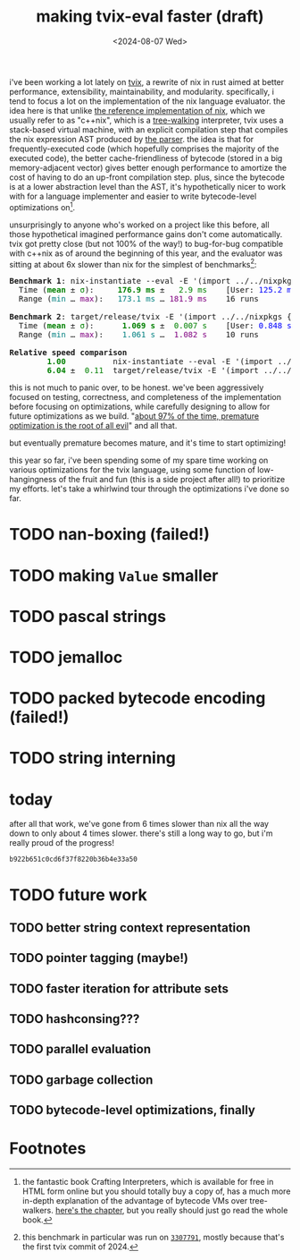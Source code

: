 #+title:making tvix-eval faster (draft)
#+OPTIONS: toc:nil num:nil
#+HTML_HEAD: <title>aspen smith</title>
#+HTML_HEAD: <link rel="stylesheet" href="../main.css">
#+DATE: <2024-08-07 Wed>

i've been working a lot lately on [[https://tvix.dev][tvix]], a rewrite of nix in rust aimed at better
performance, extensibility, maintainability, and modularity. specifically, i
tend to focus a lot on the implementation of the nix language evaluator. the
idea here is that unlike [[https://github.com/NixOS/nix][the reference implementation of nix]], which we usually
refer to as "c++nix", which is a [[https://craftinginterpreters.com/a-tree-walk-interpreter.html][tree-walking]] interpreter, tvix uses a
stack-based virtual machine, with an explicit compilation step that compiles the
nix expression AST produced by [[https://github.com/nix-community/rnix-parser][the parser]]. the idea is that for
frequently-executed code (which hopefully comprises the majority of the executed
code), the better cache-friendliness of bytecode (stored in a big
memory-adjacent vector) gives better enough performance to amortize the cost of
having to do an up-front compilation step. plus, since the bytecode is at a
lower abstraction level than the AST, it's hypothetically nicer to work with for
a language implementer and easier to write bytecode-level optimizations on[fn:1].

unsurprisingly to anyone who's worked on a project like this before, all those
hypothetical imagined performance gains don't come automatically. tvix got
pretty close (but not 100% of the way!) to bug-for-bug compatible with c++nix
as of around the beginning of this year, and the evaluator was sitting at about
6x slower than nix for the simplest of benchmarks[fn:2]:

#+name: tvix-january-2024
#+begin_src shell :eval never-export :results html :exports results :dir ~/code/depot.jan1-2024/tvix
echo '<pre>'
hyperfine --warmup 1 --style color \
    "nix-instantiate --eval -E '(import ../../nixpkgs {}).hello.outPath'" \
    "target/release/tvix -E '(import ../../nixpkgs {}).hello.outPath' --no-warnings" \
    | $(nix-build '<nixpkgs>' -A aha)/bin/aha -n
echo '</pre>'
#+end_src

#+RESULTS: tvix-january-2024
#+begin_export html
<pre>
<span style="font-weight:bold;">Benchmark </span><span style="font-weight:bold;">1</span>: nix-instantiate --eval -E '(import ../../nixpkgs {}).hello.outPath'
  Time (<span style="font-weight:bold;color:green;">mean</span> ± <span style="color:green;">σ</span>):     <span style="font-weight:bold;color:green;">176.9 ms</span> ± <span style="color:green;">  2.9 ms</span>    [User: <span style="color:blue;">125.2 ms</span>, System: <span style="color:blue;">50.6 ms</span>]
  Range (<span style="color:teal;">min</span> … <span style="color:purple;">max</span>):   <span style="color:teal;">173.1 ms</span> … <span style="color:purple;">181.9 ms</span>    16 runs

<span style="font-weight:bold;">Benchmark </span><span style="font-weight:bold;">2</span>: target/release/tvix -E '(import ../../nixpkgs {}).hello.outPath' --no-warnings
  Time (<span style="font-weight:bold;color:green;">mean</span> ± <span style="color:green;">σ</span>):     <span style="font-weight:bold;color:green;"> 1.069 s</span> ± <span style="color:green;"> 0.007 s</span>    [User: <span style="color:blue;">0.848 s</span>, System: <span style="color:blue;">0.226 s</span>]
  Range (<span style="color:teal;">min</span> … <span style="color:purple;">max</span>):   <span style="color:teal;"> 1.061 s</span> … <span style="color:purple;"> 1.082 s</span>    10 runs

<span style="font-weight:bold;">Relative speed comparison</span>
  <span style="font-weight:bold;color:green;">      1.00</span>          nix-instantiate --eval -E '(import ../../nixpkgs {}).hello.outPath'
  <span style="font-weight:bold;color:green;">      6.04</span> ± <span style="color:green;"> 0.11</span>  target/release/tvix -E '(import ../../nixpkgs {}).hello.outPath' --no-warnings
</pre>
#+end_export

this is not much to panic over, to be honest. we've been aggressively focused on
testing, correctness, and completeness of the implementation before focusing on
optimizations, while carefully designing to allow for future optimizations as we
build. "[[https://wiki.c2.com/?PrematureOptimization][about 97% of the time, premature optimization is the root of all evil]]"
and all that.

but eventually premature becomes mature, and it's time to start optimizing!

this year so far, i've been spending some of my spare time working on various
optimizations for the tvix language, using some function of low-hangingness of
the fruit and fun (this is a side project after all!) to prioritize my efforts.
let's take a whirlwind tour through the optimizations i've done so far.

* TODO nan-boxing (failed!)

* TODO making ~Value~ smaller

* TODO pascal strings

* TODO jemalloc

* TODO packed bytecode encoding (failed!)

* TODO string interning

* today

after all that work, we've gone from 6 times slower than nix all the way down to
only about 4 times slower. there's still a long way to go, but i'm really proud
of the progress!

#+name: tvix-today
#+begin_src shell :eval never-export :results html :exports results :dir ~/code/depot.jan1-2024/tvix
echo '<pre>'
hyperfine --warmup 1 --style color \
    "target/release/tvix -E '(import ../../nixpkgs {}).hello.outPath' --no-warnings" \
    "nix-instantiate --eval -E '(import ../../nixpkgs {}).hello.outPath'" \
    | $(nix-build '<nixpkgs>' -A aha)/bin/aha -n
echo '</pre>'
#+end_src

#+RESULTS: tvix-today
: b922b651c0cd6f37f8220b36b4e33a50

* TODO future work

** TODO better string context representation

** TODO pointer tagging (maybe!)

** TODO faster iteration for attribute sets

** TODO hashconsing???

** TODO parallel evaluation

** TODO garbage collection

** TODO bytecode-level optimizations, finally

* Footnotes

[fn:1] the fantastic book Crafting Interpreters, which is available for free in
HTML form online but you should totally buy a copy of, has a much more in-depth
explanation of the advantage of bytecode VMs over tree-walkers. [[https://craftinginterpreters.com/chunks-of-bytecode.html][here's the
chapter]], but you really should just go read the whole book.

[fn:2] this benchmark in particular was run on [[https://code.tvl.fyi/commit/?id=3307791855fcce717c9265fab8868e3d8b5443ea][~3307791~]], mostly because that's
the first tvix commit of 2024.
